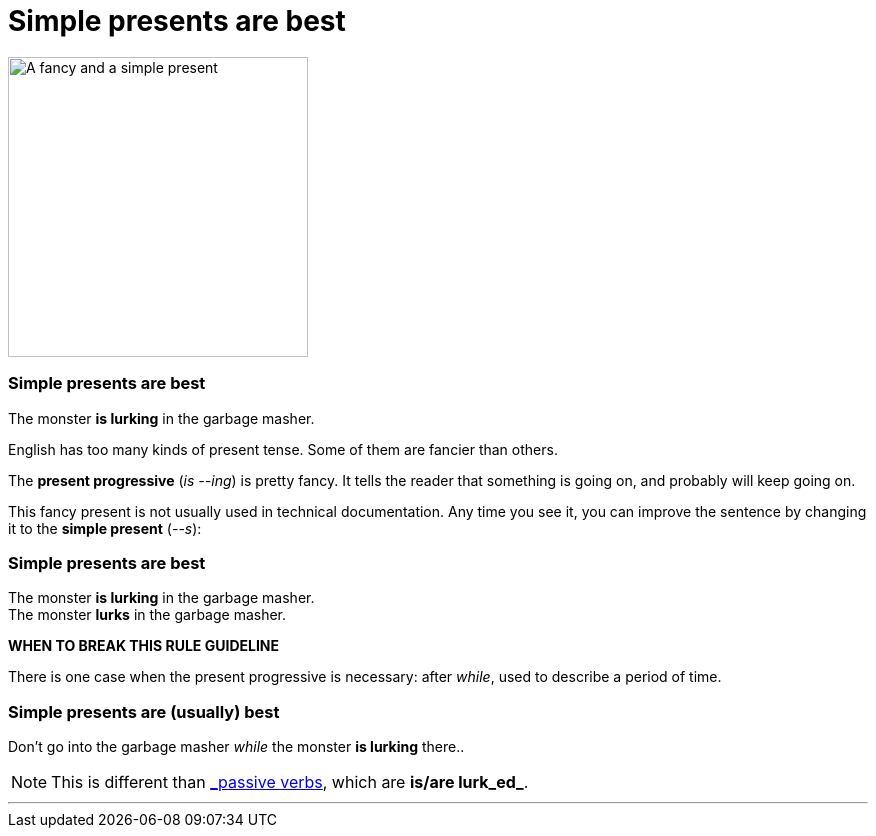 = Simple presents are best
:fragment:
:imagesdir: ../images

// ---- SLIDE 1 ----
// tag::slide[]
// tag::html[]

[.ornamental]
image::presents.png["A fancy and a simple present",300,align="center"]

// end::html[]

// ---- SLIDE 2 ----
=== Simple presents are best

// tag::html[]

====
The monster [.red]#*is lurking*# in the garbage masher. +
====

// end::slide[]

// ---- EXPLANATION  1 ----
English has too many kinds of present tense. Some of them are fancier than others.

The *present progressive* (_is --ing_) is pretty fancy. It tells the reader that something is going on, and probably will keep going on.

This fancy present is not usually used in technical documentation. Any time you see it, you can improve the sentence by changing it to the *simple present* (_--s_):

// end::html[]

// ---- SLIDE 3 ----
// tag::slide[]
=== Simple presents are best

// tag::html[]

====
The monster [.red]#*is lurking*# in the garbage masher. +
The monster [.blue]#*lurks*# in the garbage masher.
====

// end::slide[]

*WHEN TO BREAK THIS [.strike]#RULE# GUIDELINE*

There is one case when the present progressive is necessary: after _while_, used to describe a period of time.

// end::html[]
// tag::slide[]

// ---- SLIDE 4 ----
=== Simple presents are (usually) best

// tag::html[]
====
Don't go into the garbage masher [.blue]#_while_ the monster *is lurking* there.#.
====
// end::slide[]

[NOTE]
====
This is different than link:./02-02-sentences.html#_write_active_sentences[_passive verbs_], which are *is/are lurk_ed_*.
====


'''
// end::html[]
